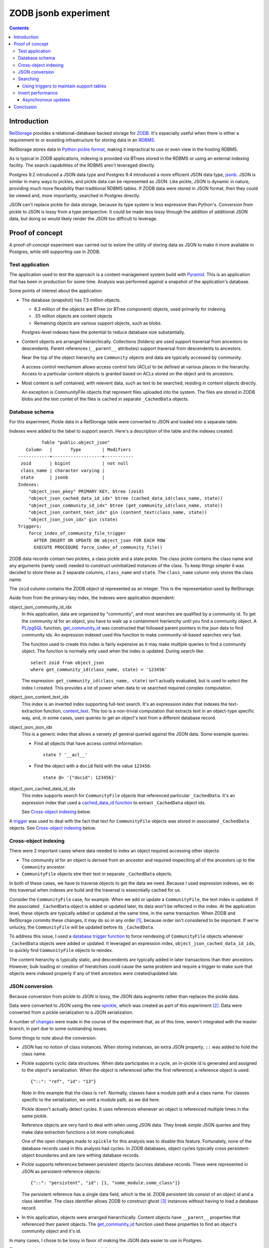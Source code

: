 ======================
ZODB jsonb experiment
======================

.. contents::

Introduction
============

`RelStorage <http://relstorage.readthedocs.io/en/latest/>`_ provides a
relational-database backed storage for `ZODB <http://www.zodb.org>`_.
It's especially useful when there is either a requirement to or
exsisting infrastructure for storing data in an `RDBMS
<https://en.wikipedia.org/wiki/Relational_database_management_system>`_.

RelStorage stores data in `Python pickle format
<file:///Users/jim/s/python/python-3.5.2-docs-html/library/pickle.html#module-pickle>`_,
making it impractical to use or even view in the hosting RDBMS.

As is typical in ZODB applications, indexing is provided via BTrees
stored in the RDBMS or using an external indexing facility.  The
search capabilities of the RDBMS aren't leveraged directly.

Postgres 9.2 introduced a JSON data type and Postgres 9.4 introduced
a more efficient JSON data type, `jsonb
<https://www.postgresql.org/docs/9.6/static/datatype-json.html>`_.
JSON is similar in many ways to pickles, and pickle data can be
represented as JSON. Like pickle, JSON is dynamic in nature, providing
much more flexability than traditional RDBMS tables.  If ZODB data
were stored in JSON format, then they could be viewed and, more
importantly, searched in Postgres directly.

JSON can't replace pickle for data storage, because its type system is
less expressive than Python's.  Conversion from pickle to JSON is
lossy from a type perspective. It could be made less lossy through the
addition of additional JSON data, but doing so would likely render the
JSON too difficult to leverage.

Proof of concept
================

A proof-of-concept experiment was carried out to exlore the utility of
storing data as JSON to make it more available in Postgres, while
still supporting use in ZODB.

Test application
----------------

The application used to test the approach is a content-management
system build with `Pyramid
<http://docs.pylonsproject.org/projects/pyramid/en/latest/>`_.  This
is an application that has been in production for some time.  Analysis
was performed against a snapshot of the application's database.

Some points of interest about the application:

- The database (snapshot) has 7.3 million objects.

  - 6.3 million of the objects are BTree (or BTree component) objects,
    used primarily for indexing.

  - .55 million objects are content objects

  - Remaining objects are various support objects, such as blobs.

  Postgres-level indexes have the potential to reduce database size
  substantially.

- Content objects are arranged hierarchically. Collections (folders)
  are used support traversal from ancestors to descendents. Parent
  references (``__parent__`` attributes) support traversal from
  descendents to ancestors.

  Near the top of the object hierarchy are ``Community`` objects and
  data are typically accessed by community.

  A access control mechanism allows access control lists (ACLs) to be defined
  at various places in the hierarchy. Access to a particular content
  objects is granted based on ACLs stored on the object and its ancestors.

- Most content is self contained, with relevent data, such as text to
  be searched, residing in content objects directly.

  An exception is CommunityFile objects that represent files uploaded
  into the system. The files are stored in ZODB blobs and the text
  contet of the files is cached in separate ``_CachedData`` objects.

Database schema
---------------

For this experiment, Pickle data in a RelStorage table were
converted to JSON and loaded into a separate table.

Indexes were added to the tabel to support search. Here's a
description of the table and the indexes created::

           Table "public.object_json"
     Column   |       Type        | Modifiers 
  ------------+-------------------+-----------
   zoid       | bigint            | not null
   class_name | character varying | 
   state      | jsonb             | 
  Indexes:
      "object_json_pkey" PRIMARY KEY, btree (zoid)
      "object_json_cached_data_id_idx" btree (cached_data_id(class_name, state))
      "object_json_community_id_idx" btree (get_community_id(class_name, state))
      "object_json_content_text_idx" gin (content_text(class_name, state))
      "object_json_json_idx" gin (state)
  Triggers:
      force_index_of_community_file_trigger
        AFTER INSERT OR UPDATE ON object_json FOR EACH ROW
        EXECUTE PROCEDURE force_index_of_community_file()

ZODB data records contain two pickles, a class pickle and a state
pickle. The class pickle contains the class name and any arguments
(rarely used) needed to construct uninitialized instances of the
class. To keep things simpler it was decided to store these as 2
separate columns, ``class_name`` and ``state``. The ``class_name``
column only stores the class name.

The ``zoid`` column contains the ZODB object id represented as an
integer.  This is the representation used by RelStorage.

Aside from from the primary-key index, the indexes were application
dependent:

object_json_community_id_idx
  In this application, data are organized by "community", and most
  searches are qualified by a community id.  To get the community id
  for an object, you have to walk up a containment hierienchy until
  you find a community object.  A `PL/pgSQL
  <https://www.postgresql.org/docs/9.4/static/plpgsql.html>`_
  function, `get_community_id <get_community_id.sql>`_ was constructed
  that followed parent pointers in the json data to find community
  ids. An expression indexed used this function to make
  community-id-based searches very fast.

  The function used to create this index is fairly expensive as it may
  make multiple queries to find a community object.  The function is
  normally only used when the index is updated. During search like::

     select zoid from object_json
     where get_community_id(class_name, state) = '123456'

  The expression: ``get_community_id(class_name, state)`` isn't
  actually evaluated, but is used to select the index I created.
  This provides a lot of power when data to ve searched required
  complex computation.

object_json_content_text_idx
  This index is an inverted index supporting full-text search.  It's
  an expresssion index that indexes the text-extraction function,
  `content_text <content_text.sql>`_.  This too is a non-trivial
  computation that extracts text in an object-type specific way, and,
  in some cases, uses queries to get an object's text from a different
  database record.

object_json_json_idx
  This is a generic index that allows a varoety pf general queried
  against the JSON data.  Some example queries:

  - Find all objects that have access control information::

      state ? '__acl__'

  - Find the object with a ``docid`` field with the value ``123456``::

      state @> '{"docid": 123456}'

object_json_cached_data_id_idx
  This index supports search for ``CommunityFile`` objects that referenced
  particular ``_CachedData``.  It's an expression index that used a
  `cached_data_id function <cached_data_id.sql>`_ to extract
  ``_CachedData`` object ids.

  See `Cross-object indexing`_ below.

A `trigger
<https://www.postgresql.org/docs/9.4/static/plpgsql-trigger.html>`_
was used to deal with the fact that text for ``CommunityFile`` objects
was stored in associated ``_CachedData`` objects.  See `Cross-object
indexing`_ below.

Cross-object indexing
---------------------

There were 2 important cases where data needed to index an object
required accessing other objects:

- The community id for an object is derived from an ancestor and
  required inspeciting all of the ancestors up to the ``Community``
  ancestor.

- ``CommunityFile`` objects stre their text in separate
  ``_CachedData`` objects.

In both of these cases, we have to traverse objects to get the data we
need. Because I used expression indexes, we do this traversal when
indexes are build and the traversal is essecntially cached for us.

Consider the ``CommunityFile`` case, for example. When we add or
update a ``CommunityFile``, the text index is updated.  If the
associated ``_CachedData`` object is added or updated later, its data
won't be reflected in the index. At the application level, these
objects are typically added or updated at the same time, in the same
transaction. When ZODB and RelStorage commits these changes, it may do
so in any order [#undefined-order]_, because order isn't considered to
be important.  If we're unlucky, the ``CommunityFile`` will be updated
before its ``_CachedData``.

To address this issue, I used a `database trigger function
<force_index_of_community_file.sql>`_ to force reindexing of
``CommunityFile`` objects whenever ``_CachedData`` objects were added
or updated.  It leveraged an expression index,
``object_json_cached_data_id_idx``, to quickly find ``CommunityFile``
objects to reindex.

The content hierarchy is typically static, and descendents are
typically added in later transactions than their ancestors.  However,
bulk loading or creation of hieratchies could cause the same problem
and require a trigger to make sure that objects were indexed properly
if any of theit ancestors were created/updated late.


JSON conversion
---------------

Because conversion from pickle to JSON is lossy, the JSON data
augments rather than replaces the pickle data.

Data were converted to JSON using the new `xpickle
<https://github.com/jimfulton/xpickle>`_, which was created as part of
this experiment [#xmlpicklef]_. Data were converted from a pickle
serialization to a JSON serialization.

A number of `changes
<https://github.com/jimfulton/xpickle/compare/wild>`_ were made in the
course of the experiment that, as of this time, weren't integrated
with the master branch, in part due to some outstanding issues.

Some things to note about the conversion:

- JSON has no notion of class instances.  When storing instances, an
  extra JSON property, ``::`` was added to hold the class name.

- Pickle supports cyclic data structures.  When data participates in a
  cycle, an in-pickle id is generated and assigned to the object's
  serialization. When the object is referenced (after the first
  reference) a reference object is used::

    {"::": "ref", "id": "13"}

  Note in this example that the class is ``ref``.  Normally, classes
  have a module path and a class name.  For classes specific to the
  serialization, we omit a module path, as we did here.

  Pickle doesn't actually detect cycles. It uses references whenever
  an object is referenced multiple times in the same pickle.

  Reference objects are very hard to deal with when using JSON data.
  They break simple JSON queries and they make data extraction
  functions a lot more complicated.

  One of the open changes made to ``xpickle`` for this analysis was to
  disable this feature. Fortunately, none of the database records used
  in this analysis had cycles.  In ZODB databases, object cycles
  typically cross persistent-object boundaries and are rare withing
  database records.

- Pickle supports references between persistent objects (accross
  database records.  These were represented in JSON as
  persistent-reference objects::

    {"::": "persistent", "id": [1, "some_module.some_class"]}

  The persistent reference has a single data field, which is the id.
  ZODB persistent ids consist of an object id and a class identifier.
  The class identifier allows ZODB to construct ghost [#ghost]_
  instances without having to load a database record.

- In this application, objects were arranged hierarchically. Content
  objects have ``__parent__`` properties that referenced their parent
  objects.  The `get_community_id <get_community_id.sql>`_ function
  used these properties to find an object's community object and it's id.

In many cases, I chose to be lossy in favor of making the JSON data
easier to use in Postgres.

The conversion process consistented of the following steps:

#. Data were exported from the RelStorage ``object_state`` table:

   ::

     \copy object_state (zoid, state) to STDOUT

   Here I used the `psql \\copy
   <https://www.postgresql.org/docs/9.4/static/app-psql.html>`_ command
   [#postgrescopy]_ to
   copy the object ids and pickles.

#. A `conversion script <convert.py>`_ was used to convert pickles to
   JSON.

   There were some cases where application-specific adjustments wre
   necessary. For example, some objects stored text documents as blobs
   and cached the text data from these documents in special cache
   objects.  The data in these objects was compressed using zlib and
   needed to be uncompresssed before storing in the database. See
   `convert.py <convert.py>`_.

   For the most part, this is mostly a simple script that converted data
   in pickle format to JSON format. The special handling is in the block
   that start with::

     if c == 'karl.content.models.adapters._CachedData':

   The conversion took about .3 milliseconds per object.

#. A ``COPY`` statement was used to bulk-load the converted data::

     create table object_json (
       zoid bigint primary key,
       class_name varchar,
       state jsonb);
     copy object_json (zoid, class_name, state) from STDIN;

#. Indexes were built::

     create index object_json_community_id_idx on object_json
            using btree (get_community_id(class_name, state));
     create index object_json_content_text_idx on object_json
            using gin (content_text(class_name, state));
     create index object_json_json_idx on object_json using gin (state);
     create index object_json_cached_data_id_idx on object_json
            (cached_data_id(class_name, state));

Searching
---------

To assess the efficacy of using JSON object representations for
search, I performed a basic search::

    select zoid from object_json
    where content_text(class_name, state)  @@ :text::tsquery and
          get_community_id(class_name, state) = :community_id

That searched for objects containg a text term (``:text`` above) and
with a given community id.  Remember that we had expression indexes
for the text and community id (``:community_id``).

The search performance was comparied to searching a dedicated text
and community_id table::

                         Table "public.pgtextindex"
        Column       |            Type             |      Modifiers
  -------------------+-----------------------------+----------------------
   docid             | integer                     | not null
   community_docid   | character varying(100)      |
   content_type      | character varying(30)       |
   creation_date     | timestamp without time zone |
   modification_date | timestamp without time zone |
   coefficient       | real                        | not null default 1.0
   marker            | character varying[]         |
   text_vector       | tsvector                    |
  Indexes:
      "pgtextindex_pkey" PRIMARY KEY, btree (docid)
      "pgtextindex_community_docid_index" btree (community_docid, content_type, creation_date)
      "pgtextindex_index" gin (text_vector)

Tests searches were run multiple times directly on the database
server. Absolute times aren't really important, but for comparison:

===============  ===========================
Search type      Search time in milliseconds
===============  ===========================
JSON                      3.4
Dedicated table           2.0
===============  ===========================

It's surprizing to see a difference, given that indexes are used in
both cases, still the performance seems pretty reasonable in bothe
cases.

The advantage of using JSON, despite the poorer performance is that it
isn't necessary to maintain and update a separate table. The dedicated
table used here was maintaining by application logic that sometimes
failed. The JSON search results containied data that was missing from
the dedicated table.

In addition, a security-filtered search was performed. When searching
for content in a content-management system, you often want to filter
results to those for which a request's associated principals (user and
their groups) have a needed permission.  The security filtering uses
access-control information stored at some notes in the object
hierarchy [#not-flattened]_.  This required using a recursive query to
find and evaluate the access control lists relevent to a search
result.

A `template <src/j1m/jsonbfilteredsearch/__init__.py>` was used to
generate a filtered search query from a base search query.  The
generated query::

  with recursive
       search_results as (
         select * from object_json
         where content_text(class_name, state)  @@ :text::tsquery and
               get_community_id(class_name, state) = :community_id
               ),
       allowed(zoid, id, parent_id, allowed ) as (
           select zoid, zoid as id,
                  (state #>> '{"__parent__", "id", 0}')::bigint,
                  jsonb_check_access(
                    state,
                    array[:user, :group, 'system.Everyone'],
                    'edit')
           from search_results
        union all
           select allowed.zoid, object_json.zoid as id,
                  (object_json.state #>> '{"__parent__", "id", 0}')::bigint,
                  jsonb_check_access(
                    object_json.state,
                    array[:user, :group, 'system.Everyone'],
                    'edit')
           from allowed, object_json
           where allowed.allowed is null and
                 object_json.zoid = allowed.parent_id
      )
  select zoid  from allowed where allowed

Some things to note:

- A PL/pgSQL `function was used to check access at each note
  containing access-control information <check_access.sql>`_.

- JSON ``__parent__`` properties were used to traverse upward through
  the object hierarchy.

- In the code above, ``:text``, ``:community_id``, ``:user``, and
  ``:group`` are placeholders.

The filtered search was compared to a `similar filtered search
<https://github.com/jimfulton/acl-filtered-search#recursive-search-representing-acls-as-postgres-arrays>`_
that used dedicated ``parent`` and ``acl`` tables.

Again the absolute values aren't important but fot relative
comparison, the search timese were:

===============  ===========================
Search type      Search time in milliseconds
===============  ===========================
JSON                      32
Dedicated table            6
===============  ===========================

Here, the JSON-based searches were quite a bit slower than searches
using dedicated support tables, even though the JSON approach required
fewer joins and, as a result, Postgres' explain output predicted that
the JSON-based approach would be much faster.

The slowness of the JSON-based approach seems to be due to the fact
that at run time, we're evaluating lots of JSON dynamic expressions.

Despite the difference in performance, it appears that the JSON-based
search is probably fast enough that the advantages of mnot having to
maintian separate tables may justify the added cost.

Using triggers to maintain support tables
_________________________________________

Another alternative to maintaining support tables in the application
would be to maintain them in the database using triggers.  It's
unclear if this would be any more reliable or less of a pain than
maintaining the tables using Python application code.

Insert performance
------------------

The database design used here used several indexes and a trigger and
requires calling non-trivial stored procedures on update.  To assess
the impact of this, I copied 1000 content records::

  create temp table tdata as
  select zoid + 900000000 as zoid, class_name, state
  from object_json
  where state ? '__parent__' and state ? 'docid' limit 1000;

I added an offset to the object ids to make them unique.  I then
inserted these rows back into the object_json table::

  delete from object_json where zoid >= 900000000;
  insert into object_json select * from tdata;

I did this serveral times.  The shortest insert time was 140
milliseconds, .14 milliseconds per record.  I used a bulk insert
to assess the index impact without transaction or application
overhead.

I performed a similar analyis on the ``object_state`` table to get a
baseline for comparison::

  create temp table zoids as select zoid from tdata;
  create temp table pdata as
  select zoid+900000000, tid, state_size, state
  from object_state p
  join toids using (zoid);

And I inserted::

  delete from object_state where zoid >= 900000000;
  insert into object_state select * from pdata;

I tried this several times, and it took at least 800 milliseconds (.8
milliseconds/record). This was very surprizing.  The ``object_state``
used by RelStorage::

     Table "public.object_state"
     Column   |  Type  | Modifiers 
  ------------+--------+-----------
   zoid       | bigint | not null
   tid        | bigint | not null
   state_size | bigint | not null
   state      | bytea  | 
  Indexes:
      "object_state_pkey" PRIMARY KEY, btree (zoid)
      "object_state_tid" btree (tid)
  Check constraints:
      "object_state_state_size_check" CHECK (state_size >= 0)
      "object_state_tid_check" CHECK (tid > 0)
  Referenced by:
      TABLE "blob_chunk" CONSTRAINT "blob_chunk_fk"
      FOREIGN KEY (zoid) REFERENCES object_state(zoid) ON DELETE CASCADE

This has fewer and simpler indexes than object_json.  I decided to
make a copy of the table::

  create temp table object_statec as select * from object_state;

I added the same indexes and check constraints, and then tried the data
inserts.  For the copy of the database the insert times were a few
milliseconds, or a few microseconds (effectively 0) per record.

The only other difference in configuration is the referencing foreign
key constraint that could cause referencing blob check records to be
deleted in deletion of a state record.  It was impractical to set this
up for the copy and it seems unlikely that this would slow inserts.

I suspect that the times for the original table were affected by
fragmentation of some sort.  I tried to do a full `vacuum
<https://www.postgresql.org/docs/9.4/static/sql-vacuum.html>`_ of the
original table. This seemed to take too long (and use too few
computing resources), so I impatiently stopped it and did a regular
vacuum over night. After the vacuum, the minimum insert time fell to
about 100ms (100 microseconds/record).  I may try again to do a full
vacuum later.  Note that the database copy should be roughly
equivalent to the full vacuum.

It appears that update overhead of the new indexes is acceptable.  The
update times are on the same order of magnituse as the existing update
times. Of course, this performance test provides only a rough
guess at what the impact might be in production.

In addition to updating indexes, pickle data must be converted to
JSON. The observed cost of this is fairly low, ~.3 milliseconds per
record, and perhaps more importantly, the cost would be borne by
clients, not the database server and would therefore not affect
scalability.

It's reasonable to expect that if JSON-based indexing removed the need
for application-level indexing using BTrees, the overall load of
updates will be reduced, as we'll no-longer need to manage as many
BTrees and the database size will be reduced substantially.

Asynchronous updates
____________________

If synchronous updates of JSON indexes turned out to be too
burdensome, it would be straightforward to provide asynchronous and
nearly real-time indexing using a combination of database triggers and
Postgres' notification system. (Such a system could also be used to
update external indexes.)

Conclusion
==========

Postgres' capability to index, leveraging expression indexes and
search JSON data is compelling, as is the ability to see object data
and perform generic searches using SQL.

Search and update performence is good and likely to be much better
than with existing catalog-based search, especially considering:

- Much of the work is done in C rather than Python.

- Search leverages Postgres' query optimization, which is far more
  sophisticated than that used by Python catalogs.

- Using Postgres indexes allows us to manage much fewer objects in the
  database.

Some downsides:

- We loose a lot of the flexibility of indexing in Python:

  - Object-oriented dispatch for data extraction.

  - Ability to express data extraction in Python. In comparison to
    Python, PL/pgSQL is pretty awful.  Postgres does support for
    Python stored procedures.

- We could end up with a fair bit of indexing logic in stored
  procedures, which provides an extra maintenance burden. In the long
  term, however, this logic would likely replace existing logic in
  Python and might be a wash.


.. [#undefined-order] To be more precise, the order is
   undefined. There may actually be a predictable order, but that
   order is an implementation detail that is subject to change.

.. [#xmlpicklef] This was derived from a much older `xmlpickle
   <https://github.com/zopefoundation/zope.xmlpickle>`_ project.

.. [#ghost] In ZODB, ghost objects are objects without state. When a
   ghost object is referenced, it's state is loaded and it becomes a
   non-ghost. Any persistent objects referenced in the state are
   created as ghosts, unless theor already in memory.

.. [#postgrescopy] The postgres `copy
   <https://www.postgresql.org/docs/9.4/static/sql-copy.html>`_
   mechanism provides an efficient way to do bulk data export and
   import.

.. [#not-flattened] In this application, we've chosen to store access
   control information only where values are set directly. This makes
   updates inexpensive, but makes search somewhat expensive, because
   we search for access-control information at run time.
   Alternatively, we could have copied data to descendent nodes when
   changes were made, which would have made updates much more
   expensive, but would have made reads much faster.

